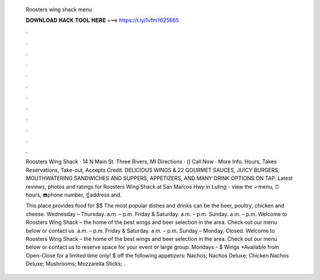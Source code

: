   Roosters wing shack menu
  
  
  
  𝐃𝐎𝐖𝐍𝐋𝐎𝐀𝐃 𝐇𝐀𝐂𝐊 𝐓𝐎𝐎𝐋 𝐇𝐄𝐑𝐄 ===> https://t.ly/1vfm?625665
  
  
  
  .
  
  
  
  .
  
  
  
  .
  
  
  
  .
  
  
  
  .
  
  
  
  .
  
  
  
  .
  
  
  
  .
  
  
  
  .
  
  
  
  .
  
  
  
  .
  
  
  
  .
  
  Roosters Wing Shack · 14 N Main St. Three Rivers, MI Directions · () Call Now · More Info. Hours, Takes Reservations, Take-out, Accepts Credit. DELICIOUS WINGS & 22 GOURMET SAUCES, JUICY BURGERS, MOUTHWATERING SANDWICHES AND SUPPERS, APPETIZERS, AND MANY DRINK OPTIONS ON TAP. Latest reviews, photos and ratings for Roosters Wing Shack at San Marcos Hwy in Luling - view the ✓menu, ⏰hours, ☎️phone number, ☝address and.
  
  This place provides food for $$ The most popular dishes and drinks can be the beer, poultry, chicken and cheese. Wednesday – Thursday. a.m. – p.m. Friday & Saturday. a.m. – p.m. Sunday. a.m. – p.m. Welcome to Roosters Wing Shack – the home of the best wings and beer selection in the area. Check out our menu below or contact us. a.m. – p.m. Friday & Saturday. a.m. – p.m. Sunday – Monday. Closed. Welcome to Roosters Wing Shack – the home of the best wings and beer selection in the area. Check out our menu below or contact us to reserve space for your event or large group. Mondays - $ Wings *Available from Open-Close for a limited time only! $ off the following appetizers: Nachos; Nachos Deluxe; Chicken Nachos Deluxe; Mushrooms; Mozzarella Sticks; .

